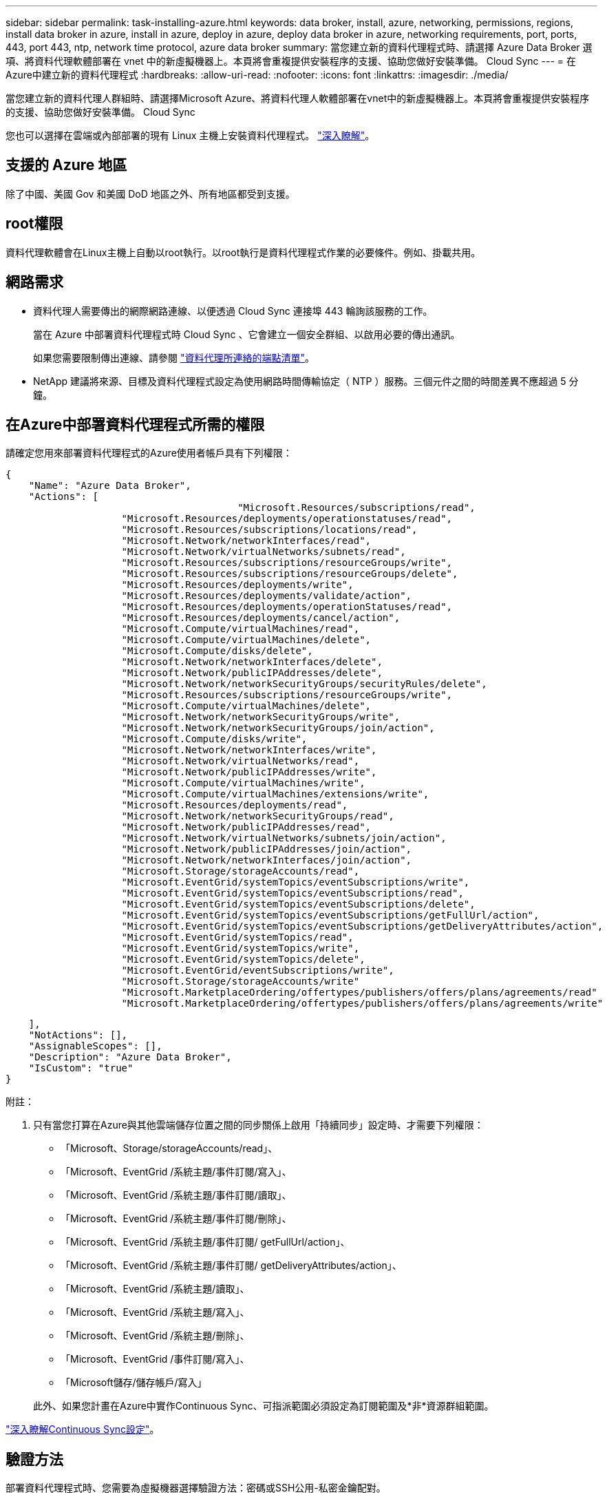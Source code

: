 ---
sidebar: sidebar 
permalink: task-installing-azure.html 
keywords: data broker, install, azure, networking, permissions, regions, install data broker in azure, install in azure, deploy in azure, deploy data broker in azure, networking requirements, port, ports, 443, port 443, ntp, network time protocol, azure data broker 
summary: 當您建立新的資料代理程式時、請選擇 Azure Data Broker 選項、將資料代理軟體部署在 vnet 中的新虛擬機器上。本頁將會重複提供安裝程序的支援、協助您做好安裝準備。 Cloud Sync 
---
= 在Azure中建立新的資料代理程式
:hardbreaks:
:allow-uri-read: 
:nofooter: 
:icons: font
:linkattrs: 
:imagesdir: ./media/


[role="lead"]
當您建立新的資料代理人群組時、請選擇Microsoft Azure、將資料代理人軟體部署在vnet中的新虛擬機器上。本頁將會重複提供安裝程序的支援、協助您做好安裝準備。 Cloud Sync

您也可以選擇在雲端或內部部署的現有 Linux 主機上安裝資料代理程式。 link:task-installing-linux.html["深入瞭解"]。



== 支援的 Azure 地區

除了中國、美國 Gov 和美國 DoD 地區之外、所有地區都受到支援。



== root權限

資料代理軟體會在Linux主機上自動以root執行。以root執行是資料代理程式作業的必要條件。例如、掛載共用。



== 網路需求

* 資料代理人需要傳出的網際網路連線、以便透過 Cloud Sync 連接埠 443 輪詢該服務的工作。
+
當在 Azure 中部署資料代理程式時 Cloud Sync 、它會建立一個安全群組、以啟用必要的傳出通訊。

+
如果您需要限制傳出連線、請參閱 link:reference-networking.html["資料代理所連絡的端點清單"]。

* NetApp 建議將來源、目標及資料代理程式設定為使用網路時間傳輸協定（ NTP ）服務。三個元件之間的時間差異不應超過 5 分鐘。




== 在Azure中部署資料代理程式所需的權限

請確定您用來部署資料代理程式的Azure使用者帳戶具有下列權限：

[source, json]
----
{
    "Name": "Azure Data Broker",
    "Actions": [
					"Microsoft.Resources/subscriptions/read",
                    "Microsoft.Resources/deployments/operationstatuses/read",
                    "Microsoft.Resources/subscriptions/locations/read",
                    "Microsoft.Network/networkInterfaces/read",
                    "Microsoft.Network/virtualNetworks/subnets/read",
                    "Microsoft.Resources/subscriptions/resourceGroups/write",
                    "Microsoft.Resources/subscriptions/resourceGroups/delete",
                    "Microsoft.Resources/deployments/write",
                    "Microsoft.Resources/deployments/validate/action",
                    "Microsoft.Resources/deployments/operationStatuses/read",
                    "Microsoft.Resources/deployments/cancel/action",
                    "Microsoft.Compute/virtualMachines/read",
                    "Microsoft.Compute/virtualMachines/delete",
                    "Microsoft.Compute/disks/delete",
                    "Microsoft.Network/networkInterfaces/delete",
                    "Microsoft.Network/publicIPAddresses/delete",
                    "Microsoft.Network/networkSecurityGroups/securityRules/delete",
                    "Microsoft.Resources/subscriptions/resourceGroups/write",
                    "Microsoft.Compute/virtualMachines/delete",
                    "Microsoft.Network/networkSecurityGroups/write",
                    "Microsoft.Network/networkSecurityGroups/join/action",
                    "Microsoft.Compute/disks/write",
                    "Microsoft.Network/networkInterfaces/write",
                    "Microsoft.Network/virtualNetworks/read",
                    "Microsoft.Network/publicIPAddresses/write",
                    "Microsoft.Compute/virtualMachines/write",
                    "Microsoft.Compute/virtualMachines/extensions/write",
                    "Microsoft.Resources/deployments/read",
                    "Microsoft.Network/networkSecurityGroups/read",
                    "Microsoft.Network/publicIPAddresses/read",
                    "Microsoft.Network/virtualNetworks/subnets/join/action",
                    "Microsoft.Network/publicIPAddresses/join/action",
                    "Microsoft.Network/networkInterfaces/join/action",
                    "Microsoft.Storage/storageAccounts/read",
                    "Microsoft.EventGrid/systemTopics/eventSubscriptions/write",
                    "Microsoft.EventGrid/systemTopics/eventSubscriptions/read",
                    "Microsoft.EventGrid/systemTopics/eventSubscriptions/delete",
                    "Microsoft.EventGrid/systemTopics/eventSubscriptions/getFullUrl/action",
                    "Microsoft.EventGrid/systemTopics/eventSubscriptions/getDeliveryAttributes/action",
                    "Microsoft.EventGrid/systemTopics/read",
                    "Microsoft.EventGrid/systemTopics/write",
                    "Microsoft.EventGrid/systemTopics/delete",
                    "Microsoft.EventGrid/eventSubscriptions/write",
                    "Microsoft.Storage/storageAccounts/write"
                    "Microsoft.MarketplaceOrdering/offertypes/publishers/offers/plans/agreements/read"
                    "Microsoft.MarketplaceOrdering/offertypes/publishers/offers/plans/agreements/write"
----
....
    ],
    "NotActions": [],
    "AssignableScopes": [],
    "Description": "Azure Data Broker",
    "IsCustom": "true"
}
....
附註：

. 只有當您打算在Azure與其他雲端儲存位置之間的同步關係上啟用「持續同步」設定時、才需要下列權限：
+
** 「Microsoft、Storage/storageAccounts/read」、
** 「Microsoft、EventGrid /系統主題/事件訂閱/寫入」、
** 「Microsoft、EventGrid /系統主題/事件訂閱/讀取」、
** 「Microsoft、EventGrid /系統主題/事件訂閱/刪除」、
** 「Microsoft、EventGrid /系統主題/事件訂閱/ getFullUrl/action」、
** 「Microsoft、EventGrid /系統主題/事件訂閱/ getDeliveryAttributes/action」、
** 「Microsoft、EventGrid /系統主題/讀取」、
** 「Microsoft、EventGrid /系統主題/寫入」、
** 「Microsoft、EventGrid /系統主題/刪除」、
** 「Microsoft、EventGrid /事件訂閱/寫入」、
** 「Microsoft儲存/儲存帳戶/寫入」


+
此外、如果您計畫在Azure中實作Continuous Sync、可指派範圍必須設定為訂閱範圍及*非*資源群組範圍。



https://docs.netapp.com/us-en/cloud-manager-sync/task-creating-relationships.html#settings["深入瞭解Continuous Sync設定"]。



== 驗證方法

部署資料代理程式時、您需要為虛擬機器選擇驗證方法：密碼或SSH公用-私密金鑰配對。

如需建立金鑰配對的協助、請參閱 https://docs.microsoft.com/en-us/azure/virtual-machines/linux/mac-create-ssh-keys["Azure 說明文件：為 Azure 中的 Linux VM 建立及使用 SSH 公開私密金鑰配對"^]。



== 建立資料代理程式

有幾種方法可以建立新的資料代理程式。這些步驟說明如何在建立同步關係時、在Azure中安裝資料代理程式。

.步驟
. 按一下「 * 建立新同步 * 」。
. 在「 * 定義同步關係 * 」頁面上、選擇來源和目標、然後按一下「 * 繼續 * 」。
+
完成這些步驟、直到您到達「*資料代理人群組*」頁面為止。

. 在「*資料代理人群組*」頁面上、按一下「*建立資料代理人*」、然後選取「* Microsoft Azure *」。
+
image:screenshot-azure.png["Data Broker頁面的快照、可讓您在AWS、Azure、Google Cloud和內部部署資料代理程式之間進行選擇。"]

. 輸入資料代理的名稱、然後按一下 * 繼續 * 。
. 如果出現提示、請登入您的 Microsoft 帳戶。如果系統沒有提示、請按一下 * 登入 Azure * 。
+
此表單由 Microsoft 擁有及託管。您的認證資料不會提供給 NetApp 。

. 選擇資料代理的位置、然後輸入虛擬機器的基本詳細資料。
+
image:screenshot_azure_data_broker.gif["Azure 部署頁面的快照顯示下列欄位：訂購、 Azure 區域、 vnet 、子網路、 VM 名稱、 使用者名稱、驗證方法和資源群組。"]

+

NOTE: 如果您打算實作持續同步關係、則必須指派自訂角色給資料代理人。建立代理程式之後、也可以手動完成此動作。

. 如果 Vnet 中的網際網路存取需要 Proxy 、請指定 Proxy 組態。
. 按一下「 * 繼續 * 」並保持頁面開啟、直到部署完成為止。
+
此程序可能需要 7 分鐘的時間。

. 在本功能中、當資料代理程式可供使用時、請按一下 * 繼續 * 。 Cloud Sync
. 完成精靈中的頁面、以建立新的同步關係。


.結果
您已在 Azure 中部署資料代理程式、並建立新的同步關係。您可以將此資料代理程式與其他同步關係搭配使用。

.是否收到需要管理員同意的訊息？
****
如果 Microsoft 通知您需要系統管理員核准、因為 Cloud Sync 支援功能需要權限才能代表您存取組織中的資源、那麼您有兩種選擇：

. 請您的 AD 管理員提供下列權限給您：
+
在 Azure 中、請前往 * 管理中心 > Azure AD > 使用者與群組 > 使用者設定 * 、並啟用 * 使用者可以同意代表他們存取公司資料的應用程式 * 。

. 請要求您的 AD 管理員代表您同意 * CloudSync-AzureDataBrokerCreator* 使用下列 URL （這是管理員同意端點）：
+
https://login.microsoftonline.com/{FILL 這裡是您的租戶 ID ｝ /v2.0/adminfit? client_id=8ee4ca3a-bAa-4831-97cc-5a38923cab85&redirect_uri=https://cloudsync.netapp.com&scope=https://management.azure.com/user_impersonationhttps://graph.microsoft.com/User.Read

+
如 URL 所示、我們的應用程式 URL 為 \https://cloudsync.netapp.com 、應用程式用戶端 ID 為 8ee4ca3a-bfa-4831-97cc-5a38923cab85 。



****


== 資料代理VM的詳細資料

使用下列組態、在Azure中建立資料代理程式。Cloud Sync

VM類型:: 標準DS4 v2
vCPU:: 8.
RAM:: 28 GB
作業系統:: 洛基Linux 9.0
磁碟大小與類型:: 64 GB Premium SSD

